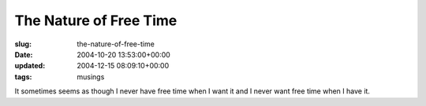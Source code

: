 The Nature of Free Time
=======================

:slug: the-nature-of-free-time
:date: 2004-10-20 13:53:00+00:00
:updated: 2004-12-15 08:09:10+00:00
:tags: musings

It sometimes seems as though I never have free time when I want it and I
never want free time when I have it.
